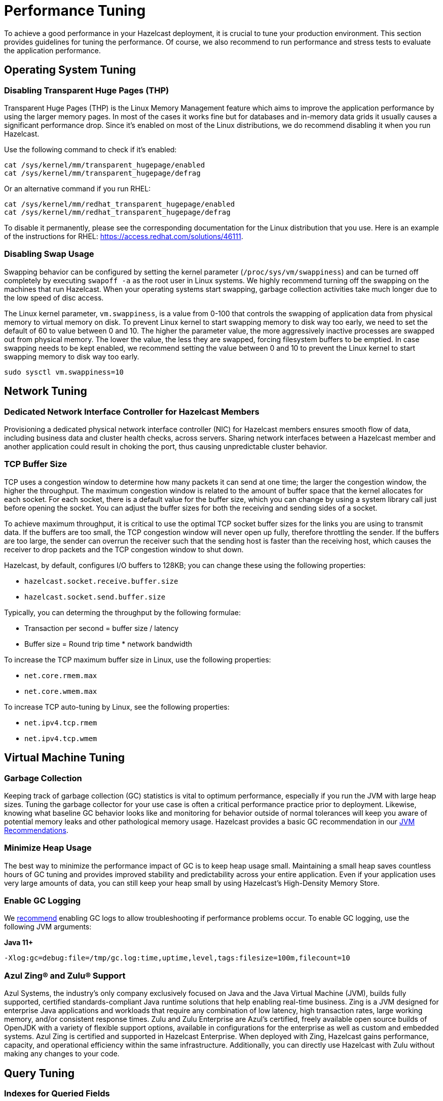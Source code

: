 = Performance Tuning

To achieve a good performance in your Hazelcast deployment, it is crucial to tune your
production environment. This section provides guidelines for tuning the performance.
Of course, we also recommend to run performance and stress tests to evaluate the application performance.

== Operating System Tuning

=== Disabling Transparent Huge Pages (THP)

Transparent Huge Pages (THP) is the Linux Memory Management
feature which aims to improve the application performance by
using the larger memory pages. In most of the cases it works fine
but for databases and in-memory data grids it usually causes a significant performance drop.
Since it's enabled on most of the Linux distributions, we do recommend disabling
it when you run Hazelcast.

Use the following command to check if it's enabled:

```
cat /sys/kernel/mm/transparent_hugepage/enabled
cat /sys/kernel/mm/transparent_hugepage/defrag

```

Or an alternative command if you run RHEL:

```
cat /sys/kernel/mm/redhat_transparent_hugepage/enabled
cat /sys/kernel/mm/redhat_transparent_hugepage/defrag
```

To disable it permanently, please see the corresponding documentation
for the Linux distribution that you use. Here is an example of the instructions
for RHEL: https://access.redhat.com/solutions/46111.

=== Disabling Swap Usage

Swapping behavior can be configured by setting the kernel parameter
(`/proc/sys/vm/swappiness`) and can be turned off completely by executing
`swapoff -a` as the root user in Linux systems. We highly recommend turning
off the swapping on the machines that run Hazelcast. When your operating systems
start swapping, garbage collection activities take much longer due to the low speed of disc access.

The Linux kernel parameter, `vm.swappiness`, is a value from 0-100 that controls
the swapping of application data from physical memory to virtual memory on disk.
To prevent Linux kernel to start swapping memory to disk way too early,
we need to set the default of 60 to value between 0 and 10.
The higher the parameter value, the more aggressively inactive processes are
swapped out from physical memory. The lower the value, the less they are swapped,
forcing filesystem buffers to be emptied. In case swapping needs to be kept enabled,
we recommend setting the value between 0 and 10 to prevent the Linux kernel
to start swapping memory to disk way too early.

```
sudo sysctl vm.swappiness=10
```

== Network Tuning

=== Dedicated Network Interface Controller for Hazelcast Members

Provisioning a dedicated physical network interface controller (NIC) for
Hazelcast members ensures smooth flow of data, including business
data and cluster health checks, across servers. Sharing network interfaces
between a Hazelcast member and another application could result in choking the port,
thus causing unpredictable cluster behavior.

=== TCP Buffer Size

TCP uses a congestion window to determine how many packets it
can send at one time; the larger the congestion window, the higher the throughput.
The maximum congestion window is related to the amount of buffer
space that the kernel allocates for each socket. For each socket,
there is a default value for the buffer size, which you can change by using
a system library call just before opening the socket. You can adjust
the buffer sizes for both the receiving and sending sides of a socket.

To achieve maximum throughput, it is critical to use the optimal TCP
socket buffer sizes for the links you are using to transmit data.
If the buffers are too small, the TCP congestion window will never open up fully,
therefore throttling the sender. If the buffers are too large,
the sender can overrun the receiver such that the sending host is
faster than the receiving host, which causes the receiver to drop packets
and the TCP congestion window to shut down.

Hazelcast, by default, configures I/O buffers to 128KB; you can change these
using the following properties:

* `hazelcast.socket.receive.buffer.size`
* `hazelcast.socket.send.buffer.size`

Typically, you can determing the throughput by the following formulae: 

* Transaction per second = buffer size / latency
* Buffer size = Round trip time * network bandwidth

To increase the TCP maximum buffer size in Linux, use the following properties:

* `net.core.rmem.max`
* `net.core.wmem.max`

To increase TCP auto-tuning by Linux, see the following properties:

* `net.ipv4.tcp.rmem`
* `net.ipv4.tcp.wmem`

== Virtual Machine Tuning

=== Garbage Collection

Keeping track of garbage collection (GC) statistics is vital to optimum performance,
especially if you run the JVM with large heap sizes. Tuning the garbage collector
for your use case is often a critical performance practice prior to deployment.
Likewise, knowing what baseline GC behavior looks like and
monitoring for behavior outside of normal tolerances will keep you aware of
potential memory leaks and other pathological memory usage. Hazelcast provides a basic
GC recommendation in our xref:ROOT:production-checklist.adoc#jvm-recommendations[JVM Recommendations].

=== Minimize Heap Usage

The best way to minimize the performance impact of GC
is to keep heap usage small. Maintaining a small heap saves countless
hours of GC tuning and provides improved stability
and predictability across your entire application.
Even if your application uses very large amounts of data, you can still keep
your heap small by using Hazelcast's High-Density Memory Store.

=== Enable GC Logging

We xref:ROOT:production-checklist.adoc#jvm-recommendations[recommend] enabling
GC logs to allow troubleshooting if performance problems occur. To enable GC
logging, use the following JVM arguments:

*Java 11+*

```
-Xlog:gc=debug:file=/tmp/gc.log:time,uptime,level,tags:filesize=100m,filecount=10
```

=== Azul Zing® and Zulu® Support

Azul Systems, the industry’s only company exclusively focused on
Java and the Java Virtual Machine (JVM), builds fully supported,
certified standards-compliant Java runtime solutions that help
enabling real-time business. Zing is a JVM designed for enterprise
Java applications and workloads that require any combination of low
latency, high transaction rates, large working memory, and/or consistent
response times. Zulu and Zulu Enterprise are Azul’s certified, freely available
open source builds of OpenJDK with a variety of flexible support options,
available in configurations for the enterprise as well as custom and embedded systems. 
Azul Zing is certified and supported in Hazelcast Enterprise. When deployed with Zing,
Hazelcast gains performance, capacity, and operational efficiency within the same infrastructure.
Additionally, you can directly use Hazelcast with Zulu without making any changes to your code.

== Query Tuning

=== Indexes for Queried Fields

For queries on fields with ranges, you can use an ordered index.
Hazelcast, by default, caches the deserialized form of the object under
query in the memory when inserted into an index. This removes the overhead
of object deserialization per query, at the cost of increased heap usage.
See the xref:query:indexing-maps.adoc#indexing-ranged-queries[Indexing Ranged Queries section].

=== Composite Indexes

Composite indexes are built on top of multiple map entry
attributes; thus, increase the performance of complex queries significantly
when used correctly. See the xref:query:indexing-maps.adoc#composite-indexes[Composite Indexes section]

=== Parallel Query Evaluation & Query Thread Pool

Setting the `hazelcast.query.predicate.parallel.evaluation` property
to `true` can speed up queries when using slow predicates or when there are huge
amount of entries per member.

If you're using queries heavily, you can benefit from increasing query thread pools.
See the xref:query:querying-maps-predicates.adoc#configuring-the-query-thread-pool[Configuring the Query Thread Pool section].

=== In-Memory Format for Queries

Setting the queried entries' in-memory format to `OBJECT` forces the objects
to be always kept in object format, resulting in faster access for queries, but also in
higher heap usage. It will also incur an object serialization step on every remote get operation. See the xref:data-structures:setting-data-format.adoc[Setting In-Memory Format section].

=== Portable Interface on Queried Objects

The Portable interface allows individual fields to be accessed without
the overhead of deserialization or reflection and supports query and
indexing support without full-object deserialization.
See the related https://hazelcast.com/blog/for-faster-hazelcast-queries/[Hazelcast Blog] and the xref:serialization:implementing-portable-serialization.adoc[Portable Serialization  section].

== Serialization Tuning

Hazelcast supports a range of object serialization mechanisms,
each with their own costs and benefits. Choosing the best serialization
scheme for your data and access patterns can greatly increase the performance
of your cluster. Here is an at-a-glance summary:

**java.io.Serializable**

Benefits:

* Standard Java
* Does not require custom serialization implementation

Costs:

* Not as memory- or CPU-efficient as other options

**java.io.Externalizable**

Benefits over standard Java serialization:

* Allows client-provided implementation

Benefits:

* Standard Java
* More memory- and CPU-efficient than built-in Java serialization

Costs:

* Requires a custom serialization implementation

**com.hazelcast.nio.serialization.DataSerializable**

This is an optimization over standard Java Serialization
which doesn’t store class metadata.

Benefits:

* More memory- and CPU-efficient than built-in Java serialization

Costs:

* Not standard Java
* Requires a custom serialization implementation
* Uses reflection

**com.hazelcast.nio.serialization.IdentifiedDataSerializable**

This is an optimization over standard Java Serialization
which doesn’t use reflection.

Benefits:

* Can help manage object schema changes by making object instantiation
into the new schema from the older version's instance explicit
* More memory-efficient than built-in Java serialization, more CPU-efficient than `DataSerializable`

Costs:

* Not standard Java
* Requires a custom serialization implementation
* Requires configuration and implementation of a factory method

**com.hazelcast.nio.serialization.Portable**

This is an optimization over other serialization schemes
which supports partial deserialization during queries.

Benefits:

* More CPU-efficient than other serialization schemes in cases where you don’t need access to the entire object
* Doesn't use reflection
* Supports versioning

Costs:

* Not standard Java
* Requires a custom serialization implementation
* Requires implementation of factory and class definition
* Class definition (metadata) is sent with object data, but only once per class


**Pluggable serialization libraries, e.g., Kryo**

Benefits:

* Convenient and flexible
* Can be stream or byte-array based

Costs:

* Often requires serialization implementation
* Requires plugin configuration. Sometimes requires class annotations

[[serialization-opt-recommendations]]
=== Serialization Optimization Recommendations

* Use `IMap.set()` on maps instead of `IMap.put()` if you don’t
need the old value. This eliminates unnecessary deserialization of the old value.
* Set `use-native-byte-order` and `allow-unsafe` to `true` in Hazelcast's serialization configuration.
Setting these properties to `true` enables fast copy of primitive
arrays like `byte[]`, `long[]`, etc., in your object.
* Compression is supported only by `Serializable` and
`Externalizable`. It has not been applied to other serializable methods
because it is much slower (around three orders of magnitude slower than
not using compression) and consumes a lot of CPU. However, it can
reduce binary object size by an order of magnitude.
* When `enable-shared-object` is set to `true`, the Java serializer will
back-reference an object pointing to a previously serialized instance.
If set to `false`, every instance is considered unique and copied separately
even if they point to the same instance. The default configuration is false.

See also the xref:serialization:serialization-configuration.adoc[Serialization Configuration Wrap-Up section] for details.

[[exec-svc-opt]]
== Compute Tuning

Hazelcast executor service is an extension of Java’s built-in executor service
that allows distributed execution and control of tasks. There are a number of
options for Hazelcast executor service that have an impact on performance as summarized below.

=== Number of Threads

An executor queue may be configured to have a specific number of
threads dedicated to executing enqueued tasks. Set the number of
threads (`pool-size` property in the executor service configuration)
appropriate to the number of cores available for execution.
Too few threads will reduce parallelism, leaving cores idle, while too
many threads will cause context switching overhead.
See the xref:computing:executor-service.adoc#configuring-executor-service[Configuring Executor Service section].

=== Bounded Execution Queue

An executor queue may be configured to have a maximum number
of tasks (`queue-capacity` property in the executor service configuration).
Setting a bound on the number of enqueued tasks
will put explicit back pressure on enqueuing clients by throwing
an exception when the queue is full. This will avoid the overhead
of enqueuing a task only for it to be canceled because its execution
takes too long. It will also allow enqueuing clients to take corrective
action rather than blindly filling up work queues with tasks faster than they can be executed.
See the xref:computing:executor-service.adoc#configuring-executor-service[Configuring Executor Service section].

=== Avoid Blocking Operations in Tasks

Any time spent blocking or waiting in a running task is thread
execution time wasted while other tasks wait in the queue.
Tasks should be written such that they perform no potentially
blocking operations (e.g., network or disk I/O) in their `run()` or `call()` methods.

=== Locality of Reference

By default, tasks may be executed on any member. Ideally, however,
tasks should be executed on the same machine that contains
the data the task requires to avoid the overhead of moving remote data to
the local execution context. Hazelcast executor service provides a number of
mechanisms for optimizing locality of reference.

* Send tasks to a specific member: using `ExecutorService.executeOnMember()`,
you may direct execution of a task to a particular member
* Send tasks to a key owner: if you know a task needs to operate on a
particular map key, you may direct execution of that task to the member
that owns that key
* Send tasks to all or a subset of members: if, for example, you need to operate
on all the keys in a map, you may send tasks to all members such that each task
operates on the local subset of keys, then return the local result for
further processing

=== Scaling Executor Services

If you find that your work queues consistently reach their maximum
and you have already optimized the number of threads and locality
of reference, and removed any unnecessary blocking operations in your tasks,
you may first try to scale up the hardware of the overburdened members
by adding cores and, if necessary, more memory.

When you have reached diminishing returns on scaling up
(such that the cost of upgrading a machine outweighs the benefits of the upgrade),
you can scale out by adding more members to your cluster.
The distributed nature of Hazelcast is perfectly suited to scaling out,
and you may find in many cases that it is as easy as just configuring and
deploying additional virtual or physical hardware.

=== Executor Services Guarantees

In addition to the regular distributed executor service,
Hazelcast also offers durable and scheduled executor services.
Note that when a member failure occurs, durable and scheduled executor
services come with "at least once execution of a task" guarantee,
while the regular distributed executor service has none.
See the xref:computing:durable-executor-service.adoc[Durable] and xref:computing:scheduled-executor-service.adoc[Scheduled] executor services.

=== Work Queue Is Not Partitioned

Each member-specific executor will have its own private work-queue.
Once a job is placed on that queue, it will not be taken by another member.
This may lead to a condition where one member has a lot of unprocessed
work while another is idle. This could be the result of an application
call such as the following:

```
for(;;){
   iexecutorservice.submitToMember(mytask, member)
}
```

This could also be the result of an imbalance caused by the application,
such as in the following scenario: all products by a particular manufacturer
are kept in one partition. When a new, very popular product gets released
by that manufacturer, the resulting load puts a huge pressure on that
single partition while others remain idle.

=== Work Queue Has Unbounded Capacity by Default

This can lead to `OutOfMemoryError` because the number of queued tasks
can grow without bounds. This can be solved by setting the `queue-capacity` property
in the executor service configuration. If a new task is submitted while the queue
is full, the call will not block, but will immediately throw a
`RejectedExecutionException` that the application must handle.

=== No Load Balancing

There is currently no load balancing available for tasks that can run
on any member. If load balancing is needed, it may be done by creating an
executor service proxy that wraps the one returned by Hazelcast.
Using the members from the `ClusterService` or member information from
`SPI:MembershipAwareService`, it could route "free" tasks to a specific member based on load.

=== Destroying Executors

An executor service must be shut down with care because it will
shut down all corresponding executors in every member and subsequent
calls to proxy will result in a `RejectedExecutionException`.
When the executor is destroyed and later a `HazelcastInstance.getExecutorService`
is done with the ID of the destroyed executor, a new executor will be created
as if the old one never existed.

=== Exceptions in Executors

When a task fails with an exception (or an error), this exception
will not be logged by Hazelcast by default. This comports with the
behavior of Java’s thread pool executor service, but it can make debugging difficult.
There are, however, some easy remedies: either add a try/catch in your runnable and
log the exception, or wrap the runnable/callable in a proxy that does the logging;
the last option keeps your code a bit cleaner.

[[client-exec-pool-size]]
=== Client Executor Pool Size

Hazelcast clients use an internal executor service
(different from the distributed executor service) to perform some of
its internal operations. By default, the thread pool for that executor service
is configured to be the number of cores on the client machine times five; e.g., on a 4-core
client machine, the internal executor service will have 20 threads.
In some cases, increasing that thread pool size may increase performance.

[[ep]]
=== Entry Processors Performance Tuning

Hazelcast allows you to update the whole or a
part of map or cache entries in an efficient and a lock-free way using
entry processors.

By default the entry processor executes on a partition thread. A partition thread is responsible for handling
one or more partitions. The design of entry processor assumes users have fast user code execution of the `process()` method.
In the pathological case where the code is very heavy and executes in multi-milliseconds, this may create a bottleneck.

We have a slow user code detector which can be used to log a warning
controlled by the following system properties:

* `hazelcast.slow.operation.detector.enabled` (default: true)
* `hazelcast.slow.operation.detector.threshold.millis` (default: 10000)

The defaults catch extremely slow operations but you should set this
much lower, say to 1ms, at development time to catch entry processors
that could be problematic in production. These are good candidates for our optimizations.

We have two optimizations:

* `Offloadable` which moves execution off the partition thread to an executor thread
* `ReadOnly` which means we can avoid taking a lock on the key

These are enabled very simply by implementing these interfaces in your entry processor.
These optimizations apply to the following map methods only:

* `executeOnKey(Object, EntryProcessor)`
* `submitToKey(Object, EntryProcessor)`
* `submitToKey(Object, EntryProcessor, ExecutionCallback)`

See the xref:computing:entry-processor.adoc[Entry Processors section].

[[tls-ssl-perf]]
== TLS/SSL Tuning

TLS/SSL can have a significant impact on performance. There are a few ways to
increase the performance.

The first thing that can be done is making sure that AES intrinsics are used.
Modern CPUs (2010 or newer Westmere) have hardware support for AES encryption/decryption
and if a Java 8 or newer JVM is
used, the JIT automatically makes use of these AES intrinsics. They can also be
explicitly enabled using `-XX:+UseAES -XX:+UseAESIntrinsics`,
or disabled using `-XX:-UseAES -XX:-UseAESIntrinsics`.

A lot of encryption algorithms make use of padding because they encrypt/decrypt in
fixed sized blocks. If there is no enough data
for a block, the algorithm relies on random number generation to pad. Under Linux,
the JVM automatically makes use of `/dev/random` for
the generation of random numbers. `/dev/random` relies on entropy to be able to
generate random numbers. However, if this entropy is
insufficient to keep up with the rate requiring random numbers, it can slow down
the encryption/decryption since `/dev/random` will
block; it could block for minutes waiting for sufficient entropy . This can be fixed
by setting the `-Djava.security.egd=file:/dev/./urandom` system property.
For a more permanent solution, modify the
`<JAVA_HOME>/jre/lib/security/java.security` file, look for the
`securerandom.source=/dev/urandom` and change it
to `securerandom.source=file:/dev/./urandom`. Switching to `/dev/urandom` could
be controversial because `/dev/urandom` will not
block if there is a shortage of entropy and the returned random values could
theoretically be vulnerable to a cryptographic attack.
If this is a concern in your application, use `/dev/random` instead.

Hazelcast's Java smart client automatically makes use of extra I/O threads
for encryption/decryption and this have a significant impact on the performance.
This can be changed using the `hazelcast.client.io.input.thread.count` and
`hazelcast.client.io.output.thread.count` client system properties.
By default it is 1 input thread and 1 output thread. If TLS/SSL is enabled,
it defaults to 3 input threads and 3 output threads.
Having more client I/O threads than members in the cluster does not lead to
an increased performance. So with a 2-member cluster,
2 in and 2 out threads give the best performance.

[[hd]]
== High-Density Memory Store

Hazelcast's High-Density Memory Store (HDMS) is an in-memory storage
option that uses native, off-heap memory to store object data
instead of the JVM heap. This allows you to keep data in the memory without
incurring the overhead of garbage collection (GC). HDMS capabilities are supported by
the map structure, JCache implementation, Near Cache, Hibernate caching, and Web Session replications.

Available to Hazelcast Enterprise customers, HDMS is an ideal solution
for those who want the performance of in-memory data, need the predictability
of well-behaved Java memory management, and don’t want to spend time
and effort on meticulous and fragile GC tuning.

If you use HDMS with large data sizes,
we recommend a large increase in partition count, starting with 5009 or higher. See the
<<partition-count, Partition Count section>> above for more information. Also, if you intend
to pre-load very large amounts of data into memory (tens, hundreds, or thousands of gigabytes),
be sure to profile the data load time and to take that startup time into account prior to deployment.

See the xref:storage:high-density-memory.adoc[HDMS section] to learn more.

[[many-members]]
== Clusters with Huge Amount of Members/Clients

Very large clusters of hundreds of members are possible with Hazelcast,
but stability depends heavily on your network infrastructure and
ability to monitor and manage those many members. Distributed executions
in such an environment will be more sensitive to your application's
handling of execution errors, timeouts, and the optimization of task code.

In general, you get better results with smaller clusters of Hazelcast members
running on more powerful hardware and a higher number of Hazelcast clients.
When running large numbers of clients, network stability is still a significant factor
in overall stability. If you are running in Amazon EC2, hosting clients
and members in the same zone is beneficial. Using Near Cache on read-mostly
data sets reduces server load and network overhead. You may also try increasing
the number of threads in the client executor pool.

[[int-response-queue]]
== Setting Internal Response Queue Idle Strategies

You can set the response thread for internal operations both on the members and clients.
By setting the backoff mode on and depending on the use case, you can get a
5-10% performance improvement. However, this increases the CPU utilization.
To enable backoff mode please set the following property for Hazelcast cluster members: 

```
-Dhazelcast.operation.responsequeue.idlestrategy=backoff  
```

For Hazelcast clients, please use the following property to enable backoff:

```
-Dhazelcast.client.responsequeue.idlestrategy=backoff
```
